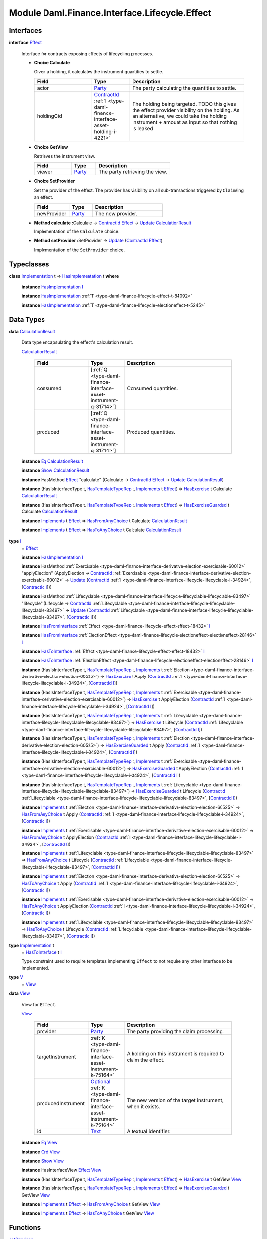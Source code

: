 .. Copyright (c) 2022 Digital Asset (Switzerland) GmbH and/or its affiliates. All rights reserved.
.. SPDX-License-Identifier: Apache-2.0

.. _module-daml-finance-interface-lifecycle-effect-16050:

Module Daml.Finance.Interface.Lifecycle.Effect
==============================================

Interfaces
----------

.. _type-daml-finance-interface-lifecycle-effect-effect-69649:

**interface** `Effect <type-daml-finance-interface-lifecycle-effect-effect-69649_>`_

  Interface for contracts exposing effects of lifecycling processes\.

  + **Choice Calculate**

    Given a holding, it calculates the instrument quantities to settle\.

    .. list-table::
       :widths: 15 10 30
       :header-rows: 1

       * - Field
         - Type
         - Description
       * - actor
         - `Party <https://docs.daml.com/daml/stdlib/Prelude.html#type-da-internal-lf-party-57932>`_
         - The party calculating the quantities to settle\.
       * - holdingCid
         - `ContractId <https://docs.daml.com/daml/stdlib/Prelude.html#type-da-internal-lf-contractid-95282>`_ :ref:`I <type-daml-finance-interface-asset-holding-i-4221>`
         - The holding being targeted\. TODO this gives the effect provider visibility on the holding\. As an alternative, we could take the holding instrument \+ amount as input so that nothing is leaked

  + **Choice GetView**

    Retrieves the instrument view\.

    .. list-table::
       :widths: 15 10 30
       :header-rows: 1

       * - Field
         - Type
         - Description
       * - viewer
         - `Party <https://docs.daml.com/daml/stdlib/Prelude.html#type-da-internal-lf-party-57932>`_
         - The party retrieving the view\.

  + **Choice SetProvider**

    Set the provider of the effect\. The provider has visibility on all sub\-transactions triggered by ``Claim``\\ing an effect\.

    .. list-table::
       :widths: 15 10 30
       :header-rows: 1

       * - Field
         - Type
         - Description
       * - newProvider
         - `Party <https://docs.daml.com/daml/stdlib/Prelude.html#type-da-internal-lf-party-57932>`_
         - The new provider\.

  + **Method calculate \:**\ Calculate \-\> `ContractId <https://docs.daml.com/daml/stdlib/Prelude.html#type-da-internal-lf-contractid-95282>`_ `Effect <type-daml-finance-interface-lifecycle-effect-effect-69649_>`_ \-\> `Update <https://docs.daml.com/daml/stdlib/Prelude.html#type-da-internal-lf-update-68072>`_ `CalculationResult <type-daml-finance-interface-lifecycle-effect-calculationresult-55343_>`_

    Implementation of the ``Calculate`` choice\.

  + **Method setProvider \:**\ SetProvider \-\> `Update <https://docs.daml.com/daml/stdlib/Prelude.html#type-da-internal-lf-update-68072>`_ (`ContractId <https://docs.daml.com/daml/stdlib/Prelude.html#type-da-internal-lf-contractid-95282>`_ `Effect <type-daml-finance-interface-lifecycle-effect-effect-69649_>`_)

    Implementation of the ``SetProvider`` choice\.

Typeclasses
-----------

.. _class-daml-finance-interface-lifecycle-effect-hasimplementation-26488:

**class** `Implementation <type-daml-finance-interface-lifecycle-effect-implementation-16520_>`_ t \=\> `HasImplementation <class-daml-finance-interface-lifecycle-effect-hasimplementation-26488_>`_ t **where**

  **instance** `HasImplementation <class-daml-finance-interface-lifecycle-effect-hasimplementation-26488_>`_ `I <type-daml-finance-interface-lifecycle-effect-i-11106_>`_

  **instance** `HasImplementation <class-daml-finance-interface-lifecycle-effect-hasimplementation-26488_>`_ :ref:`T <type-daml-finance-lifecycle-effect-t-84092>`

  **instance** `HasImplementation <class-daml-finance-interface-lifecycle-effect-hasimplementation-26488_>`_ :ref:`T <type-daml-finance-lifecycle-electioneffect-t-5245>`

Data Types
----------

.. _type-daml-finance-interface-lifecycle-effect-calculationresult-55343:

**data** `CalculationResult <type-daml-finance-interface-lifecycle-effect-calculationresult-55343_>`_

  Data type encapsulating the effect's calculation result\.

  .. _constr-daml-finance-interface-lifecycle-effect-calculationresult-87932:

  `CalculationResult <constr-daml-finance-interface-lifecycle-effect-calculationresult-87932_>`_

    .. list-table::
       :widths: 15 10 30
       :header-rows: 1

       * - Field
         - Type
         - Description
       * - consumed
         - \[:ref:`Q <type-daml-finance-interface-asset-instrument-q-31714>`\]
         - Consumed quantities\.
       * - produced
         - \[:ref:`Q <type-daml-finance-interface-asset-instrument-q-31714>`\]
         - Produced quantities\.

  **instance** `Eq <https://docs.daml.com/daml/stdlib/Prelude.html#class-ghc-classes-eq-22713>`_ `CalculationResult <type-daml-finance-interface-lifecycle-effect-calculationresult-55343_>`_

  **instance** `Show <https://docs.daml.com/daml/stdlib/Prelude.html#class-ghc-show-show-65360>`_ `CalculationResult <type-daml-finance-interface-lifecycle-effect-calculationresult-55343_>`_

  **instance** HasMethod `Effect <type-daml-finance-interface-lifecycle-effect-effect-69649_>`_ \"calculate\" (Calculate \-\> `ContractId <https://docs.daml.com/daml/stdlib/Prelude.html#type-da-internal-lf-contractid-95282>`_ `Effect <type-daml-finance-interface-lifecycle-effect-effect-69649_>`_ \-\> `Update <https://docs.daml.com/daml/stdlib/Prelude.html#type-da-internal-lf-update-68072>`_ `CalculationResult <type-daml-finance-interface-lifecycle-effect-calculationresult-55343_>`_)

  **instance** (HasIsInterfaceType t, `HasTemplateTypeRep <https://docs.daml.com/daml/stdlib/Prelude.html#class-da-internal-template-functions-hastemplatetyperep-24134>`_ t, `Implements <https://docs.daml.com/daml/stdlib/Prelude.html#type-da-internal-interface-implements-92077>`_ t `Effect <type-daml-finance-interface-lifecycle-effect-effect-69649_>`_) \=\> `HasExercise <https://docs.daml.com/daml/stdlib/Prelude.html#class-da-internal-template-functions-hasexercise-70422>`_ t Calculate `CalculationResult <type-daml-finance-interface-lifecycle-effect-calculationresult-55343_>`_

  **instance** (HasIsInterfaceType t, `HasTemplateTypeRep <https://docs.daml.com/daml/stdlib/Prelude.html#class-da-internal-template-functions-hastemplatetyperep-24134>`_ t, `Implements <https://docs.daml.com/daml/stdlib/Prelude.html#type-da-internal-interface-implements-92077>`_ t `Effect <type-daml-finance-interface-lifecycle-effect-effect-69649_>`_) \=\> `HasExerciseGuarded <https://docs.daml.com/daml/stdlib/Prelude.html#class-da-internal-template-functions-hasexerciseguarded-97843>`_ t Calculate `CalculationResult <type-daml-finance-interface-lifecycle-effect-calculationresult-55343_>`_

  **instance** `Implements <https://docs.daml.com/daml/stdlib/Prelude.html#type-da-internal-interface-implements-92077>`_ t `Effect <type-daml-finance-interface-lifecycle-effect-effect-69649_>`_ \=\> `HasFromAnyChoice <https://docs.daml.com/daml/stdlib/Prelude.html#class-da-internal-template-functions-hasfromanychoice-81184>`_ t Calculate `CalculationResult <type-daml-finance-interface-lifecycle-effect-calculationresult-55343_>`_

  **instance** `Implements <https://docs.daml.com/daml/stdlib/Prelude.html#type-da-internal-interface-implements-92077>`_ t `Effect <type-daml-finance-interface-lifecycle-effect-effect-69649_>`_ \=\> `HasToAnyChoice <https://docs.daml.com/daml/stdlib/Prelude.html#class-da-internal-template-functions-hastoanychoice-82571>`_ t Calculate `CalculationResult <type-daml-finance-interface-lifecycle-effect-calculationresult-55343_>`_

.. _type-daml-finance-interface-lifecycle-effect-i-11106:

**type** `I <type-daml-finance-interface-lifecycle-effect-i-11106_>`_
  \= `Effect <type-daml-finance-interface-lifecycle-effect-effect-69649_>`_

  **instance** `HasImplementation <class-daml-finance-interface-lifecycle-effect-hasimplementation-26488_>`_ `I <type-daml-finance-interface-lifecycle-effect-i-11106_>`_

  **instance** HasMethod :ref:`Exercisable <type-daml-finance-interface-derivative-election-exercisable-60012>` \"applyElection\" (ApplyElection \-\> `ContractId <https://docs.daml.com/daml/stdlib/Prelude.html#type-da-internal-lf-contractid-95282>`_ :ref:`Exercisable <type-daml-finance-interface-derivative-election-exercisable-60012>` \-\> `Update <https://docs.daml.com/daml/stdlib/Prelude.html#type-da-internal-lf-update-68072>`_ (`ContractId <https://docs.daml.com/daml/stdlib/Prelude.html#type-da-internal-lf-contractid-95282>`_ :ref:`I <type-daml-finance-interface-lifecycle-lifecyclable-i-34924>`, \[`ContractId <https://docs.daml.com/daml/stdlib/Prelude.html#type-da-internal-lf-contractid-95282>`_ `I <type-daml-finance-interface-lifecycle-effect-i-11106_>`_\]))

  **instance** HasMethod :ref:`Lifecyclable <type-daml-finance-interface-lifecycle-lifecyclable-lifecyclable-83497>` \"lifecycle\" (Lifecycle \-\> `ContractId <https://docs.daml.com/daml/stdlib/Prelude.html#type-da-internal-lf-contractid-95282>`_ :ref:`Lifecyclable <type-daml-finance-interface-lifecycle-lifecyclable-lifecyclable-83497>` \-\> `Update <https://docs.daml.com/daml/stdlib/Prelude.html#type-da-internal-lf-update-68072>`_ (`ContractId <https://docs.daml.com/daml/stdlib/Prelude.html#type-da-internal-lf-contractid-95282>`_ :ref:`Lifecyclable <type-daml-finance-interface-lifecycle-lifecyclable-lifecyclable-83497>`, \[`ContractId <https://docs.daml.com/daml/stdlib/Prelude.html#type-da-internal-lf-contractid-95282>`_ `I <type-daml-finance-interface-lifecycle-effect-i-11106_>`_\]))

  **instance** `HasFromInterface <https://docs.daml.com/daml/stdlib/Prelude.html#class-da-internal-interface-hasfrominterface-43863>`_ :ref:`Effect <type-daml-finance-lifecycle-effect-effect-18432>` `I <type-daml-finance-interface-lifecycle-effect-i-11106_>`_

  **instance** `HasFromInterface <https://docs.daml.com/daml/stdlib/Prelude.html#class-da-internal-interface-hasfrominterface-43863>`_ :ref:`ElectionEffect <type-daml-finance-lifecycle-electioneffect-electioneffect-28146>` `I <type-daml-finance-interface-lifecycle-effect-i-11106_>`_

  **instance** `HasToInterface <https://docs.daml.com/daml/stdlib/Prelude.html#class-da-internal-interface-hastointerface-68104>`_ :ref:`Effect <type-daml-finance-lifecycle-effect-effect-18432>` `I <type-daml-finance-interface-lifecycle-effect-i-11106_>`_

  **instance** `HasToInterface <https://docs.daml.com/daml/stdlib/Prelude.html#class-da-internal-interface-hastointerface-68104>`_ :ref:`ElectionEffect <type-daml-finance-lifecycle-electioneffect-electioneffect-28146>` `I <type-daml-finance-interface-lifecycle-effect-i-11106_>`_

  **instance** (HasIsInterfaceType t, `HasTemplateTypeRep <https://docs.daml.com/daml/stdlib/Prelude.html#class-da-internal-template-functions-hastemplatetyperep-24134>`_ t, `Implements <https://docs.daml.com/daml/stdlib/Prelude.html#type-da-internal-interface-implements-92077>`_ t :ref:`Election <type-daml-finance-interface-derivative-election-election-60525>`) \=\> `HasExercise <https://docs.daml.com/daml/stdlib/Prelude.html#class-da-internal-template-functions-hasexercise-70422>`_ t Apply (`ContractId <https://docs.daml.com/daml/stdlib/Prelude.html#type-da-internal-lf-contractid-95282>`_ :ref:`I <type-daml-finance-interface-lifecycle-lifecyclable-i-34924>`, \[`ContractId <https://docs.daml.com/daml/stdlib/Prelude.html#type-da-internal-lf-contractid-95282>`_ `I <type-daml-finance-interface-lifecycle-effect-i-11106_>`_\])

  **instance** (HasIsInterfaceType t, `HasTemplateTypeRep <https://docs.daml.com/daml/stdlib/Prelude.html#class-da-internal-template-functions-hastemplatetyperep-24134>`_ t, `Implements <https://docs.daml.com/daml/stdlib/Prelude.html#type-da-internal-interface-implements-92077>`_ t :ref:`Exercisable <type-daml-finance-interface-derivative-election-exercisable-60012>`) \=\> `HasExercise <https://docs.daml.com/daml/stdlib/Prelude.html#class-da-internal-template-functions-hasexercise-70422>`_ t ApplyElection (`ContractId <https://docs.daml.com/daml/stdlib/Prelude.html#type-da-internal-lf-contractid-95282>`_ :ref:`I <type-daml-finance-interface-lifecycle-lifecyclable-i-34924>`, \[`ContractId <https://docs.daml.com/daml/stdlib/Prelude.html#type-da-internal-lf-contractid-95282>`_ `I <type-daml-finance-interface-lifecycle-effect-i-11106_>`_\])

  **instance** (HasIsInterfaceType t, `HasTemplateTypeRep <https://docs.daml.com/daml/stdlib/Prelude.html#class-da-internal-template-functions-hastemplatetyperep-24134>`_ t, `Implements <https://docs.daml.com/daml/stdlib/Prelude.html#type-da-internal-interface-implements-92077>`_ t :ref:`Lifecyclable <type-daml-finance-interface-lifecycle-lifecyclable-lifecyclable-83497>`) \=\> `HasExercise <https://docs.daml.com/daml/stdlib/Prelude.html#class-da-internal-template-functions-hasexercise-70422>`_ t Lifecycle (`ContractId <https://docs.daml.com/daml/stdlib/Prelude.html#type-da-internal-lf-contractid-95282>`_ :ref:`Lifecyclable <type-daml-finance-interface-lifecycle-lifecyclable-lifecyclable-83497>`, \[`ContractId <https://docs.daml.com/daml/stdlib/Prelude.html#type-da-internal-lf-contractid-95282>`_ `I <type-daml-finance-interface-lifecycle-effect-i-11106_>`_\])

  **instance** (HasIsInterfaceType t, `HasTemplateTypeRep <https://docs.daml.com/daml/stdlib/Prelude.html#class-da-internal-template-functions-hastemplatetyperep-24134>`_ t, `Implements <https://docs.daml.com/daml/stdlib/Prelude.html#type-da-internal-interface-implements-92077>`_ t :ref:`Election <type-daml-finance-interface-derivative-election-election-60525>`) \=\> `HasExerciseGuarded <https://docs.daml.com/daml/stdlib/Prelude.html#class-da-internal-template-functions-hasexerciseguarded-97843>`_ t Apply (`ContractId <https://docs.daml.com/daml/stdlib/Prelude.html#type-da-internal-lf-contractid-95282>`_ :ref:`I <type-daml-finance-interface-lifecycle-lifecyclable-i-34924>`, \[`ContractId <https://docs.daml.com/daml/stdlib/Prelude.html#type-da-internal-lf-contractid-95282>`_ `I <type-daml-finance-interface-lifecycle-effect-i-11106_>`_\])

  **instance** (HasIsInterfaceType t, `HasTemplateTypeRep <https://docs.daml.com/daml/stdlib/Prelude.html#class-da-internal-template-functions-hastemplatetyperep-24134>`_ t, `Implements <https://docs.daml.com/daml/stdlib/Prelude.html#type-da-internal-interface-implements-92077>`_ t :ref:`Exercisable <type-daml-finance-interface-derivative-election-exercisable-60012>`) \=\> `HasExerciseGuarded <https://docs.daml.com/daml/stdlib/Prelude.html#class-da-internal-template-functions-hasexerciseguarded-97843>`_ t ApplyElection (`ContractId <https://docs.daml.com/daml/stdlib/Prelude.html#type-da-internal-lf-contractid-95282>`_ :ref:`I <type-daml-finance-interface-lifecycle-lifecyclable-i-34924>`, \[`ContractId <https://docs.daml.com/daml/stdlib/Prelude.html#type-da-internal-lf-contractid-95282>`_ `I <type-daml-finance-interface-lifecycle-effect-i-11106_>`_\])

  **instance** (HasIsInterfaceType t, `HasTemplateTypeRep <https://docs.daml.com/daml/stdlib/Prelude.html#class-da-internal-template-functions-hastemplatetyperep-24134>`_ t, `Implements <https://docs.daml.com/daml/stdlib/Prelude.html#type-da-internal-interface-implements-92077>`_ t :ref:`Lifecyclable <type-daml-finance-interface-lifecycle-lifecyclable-lifecyclable-83497>`) \=\> `HasExerciseGuarded <https://docs.daml.com/daml/stdlib/Prelude.html#class-da-internal-template-functions-hasexerciseguarded-97843>`_ t Lifecycle (`ContractId <https://docs.daml.com/daml/stdlib/Prelude.html#type-da-internal-lf-contractid-95282>`_ :ref:`Lifecyclable <type-daml-finance-interface-lifecycle-lifecyclable-lifecyclable-83497>`, \[`ContractId <https://docs.daml.com/daml/stdlib/Prelude.html#type-da-internal-lf-contractid-95282>`_ `I <type-daml-finance-interface-lifecycle-effect-i-11106_>`_\])

  **instance** `Implements <https://docs.daml.com/daml/stdlib/Prelude.html#type-da-internal-interface-implements-92077>`_ t :ref:`Election <type-daml-finance-interface-derivative-election-election-60525>` \=\> `HasFromAnyChoice <https://docs.daml.com/daml/stdlib/Prelude.html#class-da-internal-template-functions-hasfromanychoice-81184>`_ t Apply (`ContractId <https://docs.daml.com/daml/stdlib/Prelude.html#type-da-internal-lf-contractid-95282>`_ :ref:`I <type-daml-finance-interface-lifecycle-lifecyclable-i-34924>`, \[`ContractId <https://docs.daml.com/daml/stdlib/Prelude.html#type-da-internal-lf-contractid-95282>`_ `I <type-daml-finance-interface-lifecycle-effect-i-11106_>`_\])

  **instance** `Implements <https://docs.daml.com/daml/stdlib/Prelude.html#type-da-internal-interface-implements-92077>`_ t :ref:`Exercisable <type-daml-finance-interface-derivative-election-exercisable-60012>` \=\> `HasFromAnyChoice <https://docs.daml.com/daml/stdlib/Prelude.html#class-da-internal-template-functions-hasfromanychoice-81184>`_ t ApplyElection (`ContractId <https://docs.daml.com/daml/stdlib/Prelude.html#type-da-internal-lf-contractid-95282>`_ :ref:`I <type-daml-finance-interface-lifecycle-lifecyclable-i-34924>`, \[`ContractId <https://docs.daml.com/daml/stdlib/Prelude.html#type-da-internal-lf-contractid-95282>`_ `I <type-daml-finance-interface-lifecycle-effect-i-11106_>`_\])

  **instance** `Implements <https://docs.daml.com/daml/stdlib/Prelude.html#type-da-internal-interface-implements-92077>`_ t :ref:`Lifecyclable <type-daml-finance-interface-lifecycle-lifecyclable-lifecyclable-83497>` \=\> `HasFromAnyChoice <https://docs.daml.com/daml/stdlib/Prelude.html#class-da-internal-template-functions-hasfromanychoice-81184>`_ t Lifecycle (`ContractId <https://docs.daml.com/daml/stdlib/Prelude.html#type-da-internal-lf-contractid-95282>`_ :ref:`Lifecyclable <type-daml-finance-interface-lifecycle-lifecyclable-lifecyclable-83497>`, \[`ContractId <https://docs.daml.com/daml/stdlib/Prelude.html#type-da-internal-lf-contractid-95282>`_ `I <type-daml-finance-interface-lifecycle-effect-i-11106_>`_\])

  **instance** `Implements <https://docs.daml.com/daml/stdlib/Prelude.html#type-da-internal-interface-implements-92077>`_ t :ref:`Election <type-daml-finance-interface-derivative-election-election-60525>` \=\> `HasToAnyChoice <https://docs.daml.com/daml/stdlib/Prelude.html#class-da-internal-template-functions-hastoanychoice-82571>`_ t Apply (`ContractId <https://docs.daml.com/daml/stdlib/Prelude.html#type-da-internal-lf-contractid-95282>`_ :ref:`I <type-daml-finance-interface-lifecycle-lifecyclable-i-34924>`, \[`ContractId <https://docs.daml.com/daml/stdlib/Prelude.html#type-da-internal-lf-contractid-95282>`_ `I <type-daml-finance-interface-lifecycle-effect-i-11106_>`_\])

  **instance** `Implements <https://docs.daml.com/daml/stdlib/Prelude.html#type-da-internal-interface-implements-92077>`_ t :ref:`Exercisable <type-daml-finance-interface-derivative-election-exercisable-60012>` \=\> `HasToAnyChoice <https://docs.daml.com/daml/stdlib/Prelude.html#class-da-internal-template-functions-hastoanychoice-82571>`_ t ApplyElection (`ContractId <https://docs.daml.com/daml/stdlib/Prelude.html#type-da-internal-lf-contractid-95282>`_ :ref:`I <type-daml-finance-interface-lifecycle-lifecyclable-i-34924>`, \[`ContractId <https://docs.daml.com/daml/stdlib/Prelude.html#type-da-internal-lf-contractid-95282>`_ `I <type-daml-finance-interface-lifecycle-effect-i-11106_>`_\])

  **instance** `Implements <https://docs.daml.com/daml/stdlib/Prelude.html#type-da-internal-interface-implements-92077>`_ t :ref:`Lifecyclable <type-daml-finance-interface-lifecycle-lifecyclable-lifecyclable-83497>` \=\> `HasToAnyChoice <https://docs.daml.com/daml/stdlib/Prelude.html#class-da-internal-template-functions-hastoanychoice-82571>`_ t Lifecycle (`ContractId <https://docs.daml.com/daml/stdlib/Prelude.html#type-da-internal-lf-contractid-95282>`_ :ref:`Lifecyclable <type-daml-finance-interface-lifecycle-lifecyclable-lifecyclable-83497>`, \[`ContractId <https://docs.daml.com/daml/stdlib/Prelude.html#type-da-internal-lf-contractid-95282>`_ `I <type-daml-finance-interface-lifecycle-effect-i-11106_>`_\])

.. _type-daml-finance-interface-lifecycle-effect-implementation-16520:

**type** `Implementation <type-daml-finance-interface-lifecycle-effect-implementation-16520_>`_ t
  \= `HasToInterface <https://docs.daml.com/daml/stdlib/Prelude.html#class-da-internal-interface-hastointerface-68104>`_ t `I <type-daml-finance-interface-lifecycle-effect-i-11106_>`_

  Type constraint used to require templates implementing ``Effect`` to not
  require any other interface to be implemented\.

.. _type-daml-finance-interface-lifecycle-effect-v-39253:

**type** `V <type-daml-finance-interface-lifecycle-effect-v-39253_>`_
  \= `View <type-daml-finance-interface-lifecycle-effect-view-32411_>`_

.. _type-daml-finance-interface-lifecycle-effect-view-32411:

**data** `View <type-daml-finance-interface-lifecycle-effect-view-32411_>`_

  View for ``Effect``\.

  .. _constr-daml-finance-interface-lifecycle-effect-view-17386:

  `View <constr-daml-finance-interface-lifecycle-effect-view-17386_>`_

    .. list-table::
       :widths: 15 10 30
       :header-rows: 1

       * - Field
         - Type
         - Description
       * - provider
         - `Party <https://docs.daml.com/daml/stdlib/Prelude.html#type-da-internal-lf-party-57932>`_
         - The party providing the claim processing\.
       * - targetInstrument
         - :ref:`K <type-daml-finance-interface-asset-instrument-k-75164>`
         - A holding on this instrument is required to claim the effect\.
       * - producedInstrument
         - `Optional <https://docs.daml.com/daml/stdlib/Prelude.html#type-da-internal-prelude-optional-37153>`_ :ref:`K <type-daml-finance-interface-asset-instrument-k-75164>`
         - The new version of the target instrument, when it exists\.
       * - id
         - `Text <https://docs.daml.com/daml/stdlib/Prelude.html#type-ghc-types-text-51952>`_
         - A textual identifier\.

  **instance** `Eq <https://docs.daml.com/daml/stdlib/Prelude.html#class-ghc-classes-eq-22713>`_ `View <type-daml-finance-interface-lifecycle-effect-view-32411_>`_

  **instance** `Ord <https://docs.daml.com/daml/stdlib/Prelude.html#class-ghc-classes-ord-6395>`_ `View <type-daml-finance-interface-lifecycle-effect-view-32411_>`_

  **instance** `Show <https://docs.daml.com/daml/stdlib/Prelude.html#class-ghc-show-show-65360>`_ `View <type-daml-finance-interface-lifecycle-effect-view-32411_>`_

  **instance** HasInterfaceView `Effect <type-daml-finance-interface-lifecycle-effect-effect-69649_>`_ `View <type-daml-finance-interface-lifecycle-effect-view-32411_>`_

  **instance** (HasIsInterfaceType t, `HasTemplateTypeRep <https://docs.daml.com/daml/stdlib/Prelude.html#class-da-internal-template-functions-hastemplatetyperep-24134>`_ t, `Implements <https://docs.daml.com/daml/stdlib/Prelude.html#type-da-internal-interface-implements-92077>`_ t `Effect <type-daml-finance-interface-lifecycle-effect-effect-69649_>`_) \=\> `HasExercise <https://docs.daml.com/daml/stdlib/Prelude.html#class-da-internal-template-functions-hasexercise-70422>`_ t GetView `View <type-daml-finance-interface-lifecycle-effect-view-32411_>`_

  **instance** (HasIsInterfaceType t, `HasTemplateTypeRep <https://docs.daml.com/daml/stdlib/Prelude.html#class-da-internal-template-functions-hastemplatetyperep-24134>`_ t, `Implements <https://docs.daml.com/daml/stdlib/Prelude.html#type-da-internal-interface-implements-92077>`_ t `Effect <type-daml-finance-interface-lifecycle-effect-effect-69649_>`_) \=\> `HasExerciseGuarded <https://docs.daml.com/daml/stdlib/Prelude.html#class-da-internal-template-functions-hasexerciseguarded-97843>`_ t GetView `View <type-daml-finance-interface-lifecycle-effect-view-32411_>`_

  **instance** `Implements <https://docs.daml.com/daml/stdlib/Prelude.html#type-da-internal-interface-implements-92077>`_ t `Effect <type-daml-finance-interface-lifecycle-effect-effect-69649_>`_ \=\> `HasFromAnyChoice <https://docs.daml.com/daml/stdlib/Prelude.html#class-da-internal-template-functions-hasfromanychoice-81184>`_ t GetView `View <type-daml-finance-interface-lifecycle-effect-view-32411_>`_

  **instance** `Implements <https://docs.daml.com/daml/stdlib/Prelude.html#type-da-internal-interface-implements-92077>`_ t `Effect <type-daml-finance-interface-lifecycle-effect-effect-69649_>`_ \=\> `HasToAnyChoice <https://docs.daml.com/daml/stdlib/Prelude.html#class-da-internal-template-functions-hastoanychoice-82571>`_ t GetView `View <type-daml-finance-interface-lifecycle-effect-view-32411_>`_

Functions
---------

.. _function-daml-finance-interface-lifecycle-effect-setprovider-26:

`setProvider <function-daml-finance-interface-lifecycle-effect-setprovider-26_>`_
  \: `Implements <https://docs.daml.com/daml/stdlib/Prelude.html#type-da-internal-interface-implements-92077>`_ t `Effect <type-daml-finance-interface-lifecycle-effect-effect-69649_>`_ \=\> t \-\> SetProvider \-\> `Update <https://docs.daml.com/daml/stdlib/Prelude.html#type-da-internal-lf-update-68072>`_ (`ContractId <https://docs.daml.com/daml/stdlib/Prelude.html#type-da-internal-lf-contractid-95282>`_ `Effect <type-daml-finance-interface-lifecycle-effect-effect-69649_>`_)

.. _function-daml-finance-interface-lifecycle-effect-calculate-16959:

`calculate <function-daml-finance-interface-lifecycle-effect-calculate-16959_>`_
  \: `Implements <https://docs.daml.com/daml/stdlib/Prelude.html#type-da-internal-interface-implements-92077>`_ t `Effect <type-daml-finance-interface-lifecycle-effect-effect-69649_>`_ \=\> t \-\> Calculate \-\> `ContractId <https://docs.daml.com/daml/stdlib/Prelude.html#type-da-internal-lf-contractid-95282>`_ `Effect <type-daml-finance-interface-lifecycle-effect-effect-69649_>`_ \-\> `Update <https://docs.daml.com/daml/stdlib/Prelude.html#type-da-internal-lf-update-68072>`_ `CalculationResult <type-daml-finance-interface-lifecycle-effect-calculationresult-55343_>`_
